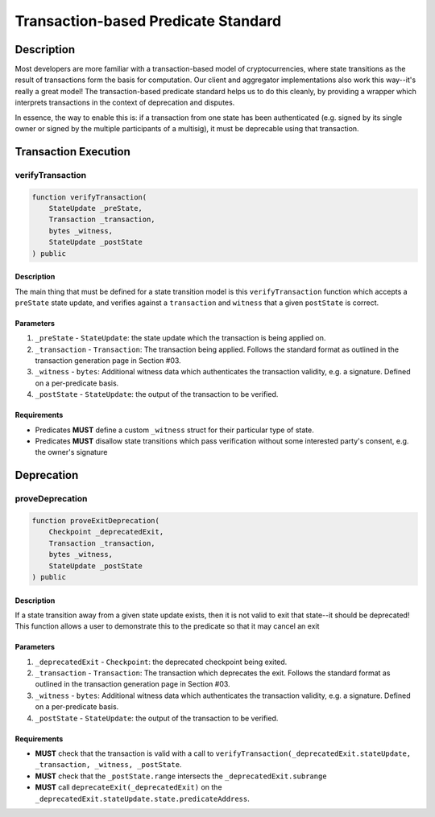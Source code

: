 ####################################
Transaction-based Predicate Standard
####################################

***********
Description
***********

Most developers are more familiar with a transaction-based model of cryptocurrencies, where state transitions as the result of transactions form the basis for computation. Our client and aggregator implementations also work this way--it's really a great model!  The transaction-based predicate standard helps us to do this cleanly, by providing a wrapper which interprets transactions in the context of deprecation and disputes.

In essence, the way to enable this is: if a transaction from one state has been authenticated (e.g. signed by its single owner or signed by the multiple participants of a multisig), it must be deprecable using that transaction.

*********************
Transaction Execution
*********************

verifyTransaction
-----------------

.. code-block:: solidity

   function verifyTransaction(
       StateUpdate _preState,
       Transaction _transaction,
       bytes _witness,
       StateUpdate _postState
   ) public

Description
^^^^^^^^^^^
The main thing that must be defined for a state transition model is this ``verifyTransaction`` function which accepts a ``preState`` state update, and verifies against a ``transaction`` and ``witness`` that a given ``postState`` is correct.

Parameters
^^^^^^^^^^
1. ``_preState`` - ``StateUpdate``: the state update which the transaction is being applied on.
2. ``_transaction`` - ``Transaction``: The transaction being applied.  Follows the standard format as outlined in the transaction generation page in Section #03.
3. ``_witness`` - ``bytes``: Additional witness data which authenticates the transaction validity, e.g. a signature. Defined on a per-predicate basis.
4. ``_postState`` - ``StateUpdate``: the output of the transaction to be verified.

Requirements
^^^^^^^^^^^^
- Predicates **MUST** define a custom ``_witness`` struct for their particular type of state.
- Predicates **MUST** disallow state transitions which pass verification without some interested party's consent, e.g. the owner's signature

***********
Deprecation
***********

proveDeprecation
----------------

.. code-block:: solidity

   function proveExitDeprecation(
       Checkpoint _deprecatedExit,
       Transaction _transaction,
       bytes _witness,
       StateUpdate _postState
   ) public

Description
^^^^^^^^^^^
If a state transition away from a given state update exists, then it is not valid to exit that state--it should be deprecated!  This function allows a user to demonstrate this to the predicate so that it may cancel an exit

Parameters
^^^^^^^^^^
1. ``_deprecatedExit`` - ``Checkpoint``: the deprecated checkpoint being exited.
2. ``_transaction`` - ``Transaction``: The transaction which deprecates the exit.  Follows the standard format as outlined in the transaction generation page in Section #03.
3. ``_witness`` - ``bytes``: Additional witness data which authenticates the transaction validity, e.g. a signature. Defined on a per-predicate basis.
4. ``_postState`` - ``StateUpdate``: the output of the transaction to be verified.

Requirements
^^^^^^^^^^^^
- **MUST** check that the transaction is valid with a call to ``verifyTransaction(_deprecatedExit.stateUpdate, _transaction, _witness, _postState``.
- **MUST** check that the ``_postState.range`` intersects the ``_deprecatedExit.subrange``
- **MUST** call ``deprecateExit(_deprecatedExit)`` on the ``_deprecatedExit.stateUpdate.state.predicateAddress``.


.. References
